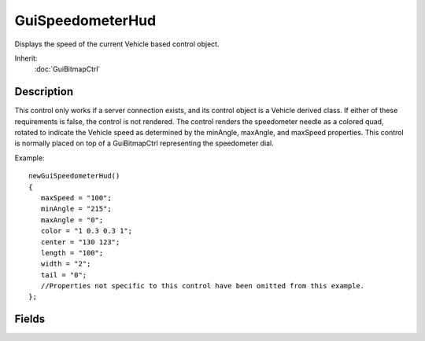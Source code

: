 GuiSpeedometerHud
=================

Displays the speed of the current Vehicle based control object.

Inherit:
	:doc:`GuiBitmapCtrl`

Description
-----------

This control only works if a server connection exists, and its control object is a Vehicle derived class. If either of these requirements is false, the control is not rendered.
The control renders the speedometer needle as a colored quad, rotated to indicate the Vehicle speed as determined by the minAngle, maxAngle, and maxSpeed properties. This control is normally placed on top of a GuiBitmapCtrl representing the speedometer dial.

Example::

	newGuiSpeedometerHud()
	{
	   maxSpeed = "100";
	   minAngle = "215";
	   maxAngle = "0";
	   color = "1 0.3 0.3 1";
	   center = "130 123";
	   length = "100";
	   width = "2";
	   tail = "0";
	   //Properties not specific to this control have been omitted from this example.
	};


Fields
------


.. cpp:member:: Point2F  GuiSpeedometerHud::center

	Center of the needle, offset from the GuiSpeedometerHud control top left corner.

.. cpp:member:: ColorF  GuiSpeedometerHud::color

	Color of the needle.

.. cpp:member:: float  GuiSpeedometerHud::length

	Length of the needle from center to end.

.. cpp:member:: float  GuiSpeedometerHud::maxAngle

	Angle (in radians) of the needle when the Vehicle speed is gt = maxSpeed. An angle of 0 points right, 90 points up etc).

.. cpp:member:: float  GuiSpeedometerHud::maxSpeed

	Maximum Vehicle speed (in Torque units per second) to represent on the speedo ( Vehicle speeds greater than this are clamped to maxSpeed).

.. cpp:member:: float  GuiSpeedometerHud::minAngle

	Angle (in radians) of the needle when the Vehicle speed is 0. An angle of 0 points right, 90 points up etc).

.. cpp:member:: float  GuiSpeedometerHud::tail

	Length of the needle from center to tail.

.. cpp:member:: float  GuiSpeedometerHud::width

	Width of the needle.
